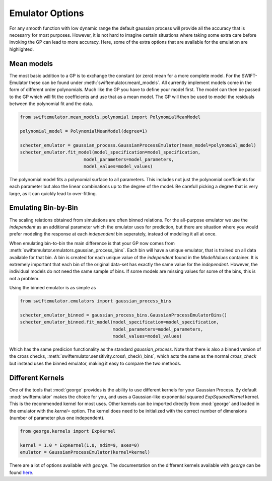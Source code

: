Emulator Options
================

For any smooth function with low dynamic range
the default gaussian process will provide all 
the accuracy that is necesarry for most purposes.
However, it is not hard to imagine certain
situations where taking some extra care before
invoking the GP can lead to more accuracy.
Here, some of the extra options that are
available for the emulation are highlighted.

Mean models
-----------

The most basic addition to a GP is to exchange
the constant (or zero) mean for a more complete
model. For the SWIFT-Emulator these can be found
under :meth:`swiftemulator.mean\_models`. All 
currently implement models come in the form of
different order polynomials. Much like the GP
you have to define your model first. The model can
then be passed to the GP which will fit the
coefficients and use that as a mean model.
The GP will then be used to model the residuals
between the polynomial fit and the data.

.. code-block:: python

    from swiftemulator.mean_models.polynomial import PolynomialMeanModel

    polynomial_model = PolynomialMeanModel(degree=1)

    schecter_emulator = gaussian_process.GaussianProcessEmulator(mean_model=polynomial_model)
    schecter_emulator.fit_model(model_specification=model_specification,
                            model_parameters=model_parameters,
                            model_values=model_values)

The polynomial model fits a polynomial surface
to all parameters. This includes not just the 
polynomial coefficients for each parameter but
also the linear combinations up to the degree
of the model. Be carefull picking a degree that
is very large, as it can quickly lead to 
over-fitting.

Emulating Bin-by-Bin
--------------------

The scaling relations obtained from simulations
are often binned relations. For the all-purpose
emulator we use the `independent` as an additional
parameter which the emulator uses for prediction,
but there are situation where you would prefer
modeling the response at each `independent` bin
seperately, instead of modeling it all at once.

When emulating bin-to-bin the main difference
is that your GP now comes from
:meth:`swiftemulator.emulators.gaussian_process_bins`.
Each bin will have a unique emulator, that is
trained on all data available for that bin.
A bin is created for each unique value of
the `independent` found in the `ModelValues`
container. It is extremely important that
each bin of the original data-set has exactly 
the same value for the `independent`. However,
the individual models do not need the same
sample of bins. If some models are missing
values for some of the bins, this is not
a problem.

Using the binned emulator is as simple as

.. code-block:: python

    from swiftemulator.emulators import gaussian_process_bins

    schecter_emulator_binned = gaussian_process_bins.GaussianProcessEmulatorBins()
    schecter_emulator_binned.fit_model(model_specification=model_specification,
                                       model_parameters=model_parameters,
                                       model_values=model_values)

Which has the same predicion functionality
as the standard `gaussian_process`.
Note that there is also a binned version
of the cross checks, 
:meth:`swiftemulator.sensitivity.cross\_check\_bins`,
which acts the same as the normal `cross_check`
but instead uses the binned emulator, making
it easy to compare the two methods.

Different Kernels
-----------------
One of the tools that :mod:`george` provides is the ability
to use different kernels for your Gaussian Process. By default
:mod:`swiftemulator` makes the choice for you, and
uses a Gaussian-like exponential squared `ExpSquaredKernel` kernel.
This is the recommended kernel for most uses. Other kernels
can be imported directly from :mod:`george` and loaded in
the emulator with the `kernel=` option. The kernel does
need to be initialized with the correct number of dimensions
(number of parameter plus one independent).

.. code-block:: python

    from george.kernels import ExpKernel

    kernel = 1.0 * ExpKernel(1.0, ndim=9, axes=0)
    emulator = GaussianProcessEmulator(kernel=kernel)

There are a lot of options available with `george`. The
documentation on the different kernels available with 
`george` can be found 
`here <https://george.readthedocs.io/en/latest/user/kernels/>`_.